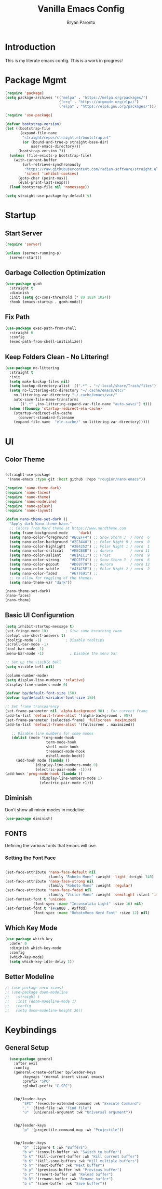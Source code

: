 #+title: Vanilla Emacs Config
#+author: Bryan Paronto
#+PROPERTY: header-args:emacs-lisp :tangle ./init.el :mkdirp yes
#+auto_tangle:t

* Introduction
This is my literate emacs config. This is a work in progress!

* Package Mgmt
#+begin_src emacs-lisp
(require 'package)
(setq package-archives '(("melpa" . "https://melpa.org/packages/")
                         ("org" . "https://orgmode.org/elpa/")
                         ("elpa" . "https://elpa.gnu.org/packages/")))

(require 'use-package)

(defvar bootstrap-version)
(let ((bootstrap-file
       (expand-file-name
        "straight/repos/straight.el/bootstrap.el"
        (or (bound-and-true-p straight-base-dir)
            user-emacs-directory)))
      (bootstrap-version 7))
  (unless (file-exists-p bootstrap-file)
    (with-current-buffer
        (url-retrieve-synchronously
         "https://raw.githubusercontent.com/radian-software/straight.el/develop/install.el"
         'silent 'inhibit-cookies)
      (goto-char (point-max))
      (eval-print-last-sexp)))
  (load bootstrap-file nil 'nomessage))

(setq straight-use-package-by-default t)
#+end_src

* Startup

** Start Server
#+begin_src emacs-lisp
(require 'server)

(unless (server-running-p)
  (server-start))
#+end_src

** Garbage Collection Optimization
#+begin_src emacs-lisp 
(use-package gcmh
  :straight t
  :diminish
  :init (setq gc-cons-threshold (* 80 1024 1024))
  :hook (emacs-startup . gcmh-mode))
#+end_src


** Fix Path
#+begin_src emacs-lisp
(use-package exec-path-from-shell
  :straight t
  :config
  (exec-path-from-shell-initialize))
#+end_src

** Keep Folders Clean - No Littering!
#+begin_src emacs-lisp 
(use-package no-littering
  :straight t
  :init
  (setq make-backup-files nil)
  (setq backup-directory-alist '((".*" . "~/.local/share/Trash/files")))
  (setq no-littering-etc-directory "~/.cache/emacs/etc/"
	no-littering-var-directory "~/.cache/emacs/var/"
	auto-save-file-name-transforms
      `((".*" ,(no-littering-expand-var-file-name "auto-save/") t)))
  (when (fboundp 'startup-redirect-eln-cache)
    (startup-redirect-eln-cache
      (convert-standard-filename
	(expand-file-name  "eln-cache/" no-littering-var-directory)))))

#+end_src

* UI

** Color Theme

#+begin_src emacs-lisp

(straight-use-package
 '(nano-emacs :type git :host github :repo "rougier/nano-emacs"))

(require 'nano-theme-dark)
(require 'nano-faces)
(require 'nano-theme)
(require 'nano-modeline)
(require 'nano-splash)
(require 'nano-layout)

(defun nano-theme-set-dark ()
  "Apply dark Nano theme base."
  ;; Colors from Nord theme at https://www.nordtheme.com
  (setq frame-background-mode     'dark)
  (setq nano-color-foreground "#ECEFF4") ;; Snow Storm 3  / nord  6
  (setq nano-color-background "#2E3440") ;; Polar Night 0 / nord  0
  (setq nano-color-highlight  "#3B4252") ;; Polar Night 1 / nord  1
  (setq nano-color-critical   "#EBCB8B") ;; Aurora        / nord 11
  (setq nano-color-salient    "#81A1C1") ;; Frost         / nord  9
  (setq nano-color-strong     "#ECEFF4") ;; Snow Storm 3  / nord  6
  (setq nano-color-popout     "#D08770") ;; Aurora        / nord 12
  (setq nano-color-subtle     "#434C5E") ;; Polar Night 2 / nord  2
  (setq nano-color-faded      "#677691") ;;
  ;; to allow for toggling of the themes.
  (setq nano-theme-var "dark"))

(nano-theme-set-dark)
(nano-faces)
(nano-theme)
#+end_src


** Basic UI Configuration
#+begin_src emacs-lisp 
(setq inhibit-startup-message t)
(set-fringe-mode 10)        ; Give some breathing room
(setopt use-short-answers t)
(tooltip-mode -1)           ; Disable tooltips
(scroll-bar-mode -1)
(tool-bar-mode -1)
(menu-bar-mode -1)            ; Disable the menu bar

;; Set up the visible bell
(setq visible-bell nil)

(column-number-mode)
(setq display-line-numbers 'relative)
(display-line-numbers-mode 0)

(defvar bp/default-font-size 150)
(defvar bp/default-variable-font-size 150)

;; Set frame transparency
(set-frame-parameter nil 'alpha-background 90) ; For current frame
(add-to-list 'default-frame-alist '(alpha-background . 90)) 
(set-frame-parameter (selected-frame) 'fullscreen 'maximized)
(add-to-list 'default-frame-alist '(fullscreen . maximized))

   ;; Disable line numbers for some modes
   (dolist (mode '(org-mode-hook
                   term-mode-hook
                   shell-mode-hook
                   treemacs-mode-hook
                   eshell-mode-hook))
     (add-hook mode (lambda ()
		      (display-line-numbers-mode 0)
		      (electric-pair-mode -1))))
(add-hook 'prog-mode-hook (lambda ()
			    (display-line-numbers-mode 1)
			    (electric-pair-mode +1)))
#+end_src


** Diminish
Don't show all minor modes in modeline.
#+begin_src emacs-lisp 
(use-package diminish)
#+end_src

** FONTS
Defining the various fonts that Emacs will use.

*** Setting the Font Face
#+begin_src emacs-lisp 

(set-face-attribute 'nano-face-default nil
                    :family "Roboto Mono" :weight 'light :height 140)
(set-face-attribute 'nano-face-strong nil
                    :family "Roboto Mono" :weight 'regular)
(set-face-attribute 'nano-face-faded nil
                    :family "Victor Mono" :weight 'semilight :slant 'italic)
(set-fontset-font t 'unicode
		     (font-spec :name "Inconsolata Light" :size 16) nil)
(set-fontset-font t '(#xe000 . #xffdd)
		     (font-spec :name "RobotoMono Nerd Font" :size 12) nil)

#+end_src

** Which Key Mode

#+begin_src emacs-lisp 
(use-package which-key
  :defer 0
  :diminish which-key-mode
  :config
  (which-key-mode)
  (setq which-key-idle-delay 1))
#+end_src

** Better Modeline
#+begin_src emacs-lisp 
 ;; (use-package nerd-icons)
 ;; (use-package doom-modeline
 ;;   :straight t
 ;;   :init (doom-modeline-mode 1)
 ;;   :config
 ;;   (setq doom-modeline-height 36))

#+end_src



* Keybindings
** General Setup
#+begin_src emacs-lisp 
  (use-package general
    :after evil
    :config
    (general-create-definer bp/leader-keys
        :keymaps '(normal insert visual emacs)
        :prefix "SPC"
        :global-prefix "C-SPC")


    (bp/leader-keys
        "SPC" '(execute-extended-command :wk "Execute Command")
        "." '(find-file :wk "Find file")
        "u" '(universal-argument :wk "Universal argument"))


    (bp/leader-keys
        "p" '(projectile-command-map :wk "Projectile"))


    (bp/leader-keys
        "b" '(:ignore t :wk "Buffers")
        "b w" '(consult-buffer :wk "Switch to buffer")
        "b k" '(kill-current-buffer :wk "Kill current buffer")
        "b K" '(kill-some-buffers :wk "Kill multiple buffers")
        "b n" '(next-buffer :wk "Next buffer")
        "b p" '(previous-buffer :wk "Previous buffer")
        "b r" '(revert-buffer :wk "Reload buffer")
        "b R" '(rename-buffer :wk "Rename buffer")
        "b s" '(save-buffer :wk "Save buffer"))

    (bp/leader-keys
        "f" '(:ignore t :wk "Files")    
        "f c" '((lambda () (interactive)
                (find-file "~/src/emacs-vanilla/config.org")) 
            :wk "Open emacs config.org")
        "f e" '((lambda () (interactive)
                (dired "~/src/emacs-vanilla/")) 
            :wk "Open user-emacs-directory in dired")
        "f d" '(find-grep-dired :wk "Search for string in files in DIR")
        "f i" '((lambda () (interactive)
                (find-file "~/src/emacs-vanilla/init.el")) 
            :wk "Open emacs init.el")
        "f j" '(consult-find :wk "Jump to a file below current directory")
        "f l" '(consult-locate :wk "Locate a file")
        "f r" '(consult-recent-file :wk "Find recent files")
        "f u" '(sudo-edit-find-file :wk "Sudo find file")
        "f U" '(sudo-edit :wk "Sudo edit file"))

    (bp/leader-keys
      "s" '(:ignore t :wk "Search")
      "s s" '(consult-ripgrep :wk "Search string")
      "s m" '(consult-imenu :wk "Find in Menu"))

    (bp/leader-keys
        "h" '(:ignore t :wk "Help")
        "h a" '(apropos :wk "Apropos")
        "h b" '(describe-bindings :wk "Describe bindings")
        "h c" '(describe-char :wk "Describe character under cursor")
        "h d" '(:ignore t :wk "Emacs documentation")
        "h d a" '(about-emacs :wk "About Emacs")
        "h d d" '(view-emacs-debugging :wk "View Emacs debugging")
        "h d f" '(view-emacs-FAQ :wk "View Emacs FAQ")
        "h d m" '(info-emacs-manual :wk "The Emacs manual")
        "h d n" '(view-emacs-news :wk "View Emacs news")
        "h d o" '(describe-distribution :wk "How to obtain Emacs")
        "h d p" '(view-emacs-problems :wk "View Emacs problems")
        "h d t" '(view-emacs-todo :wk "View Emacs todo")
        "h d w" '(describe-no-warranty :wk "Describe no warranty")
        "h e" '(view-echo-area-messages :wk "View echo area messages")
        "h f" '(helpful-callable :wk "Describe function")
        "h F" '(describe-face :wk "Describe face")
        "h g" '(describe-gnu-project :wk "Describe GNU Project")
        "h i" '(info :wk "Info")
        "h I" '(describe-input-method :wk "Describe input method")
        "h k" '(helpful-key :wk "Describe key")
        "h l" '(view-lossage :wk "Display recent keystrokes and the commands run")
        "h L" '(describe-language-environment :wk "Describe language environment")
        "h m" '(describe-mode :wk "Describe mode")
        "h r" '(:ignore t :wk "Reload")
        "h r r" '((lambda () (interactive)
                (load-file "~/src/emacs-vanilla/init.el"))
                :wk "Reload emacs config")
        "h t" '(load-theme :wk "Load theme")
        "h v" '(helpful-variable :wk "Describe variable")
        "h w" '(where-is :wk "Prints keybinding for command if set")
        "h x" '(helpful-command :wk "Display full documentation for command"))
 
    (bp/leader-keys
      "l" '(:ignore t :wk "LSP")
      "l t" '(:ignore t :wk "Typescript")
      "l t r" '(tide-rename-symbol :wk "Rename Symbol")
      "l t f" '(tide-references :wk "Find references")
      "l t i" '(tide-organize-imports :wk "Organize Imports"))
    
    (bp/leader-keys
        "w" '(:ignore t :wk "Windows/Words")
        ;; Window splits
        "w c" '(evil-window-delete :wk "Close window")
        "w n" '(evil-window-new :wk "New window")
        "w s" '(evil-window-split :wk "Horizontal split window")
        "w v" '(evil-window-vsplit :wk "Vertical split window")
        ;; Window motions
        "w h" '(evil-window-left :wk "Window left")
        "w j" '(evil-window-down :wk "Window down")
        "w k" '(evil-window-up :wk "Window up")
        "w l" '(evil-window-right :wk "Window right")
        "w w" '(evil-window-next :wk "Goto next window")
        ;; Move Windows
        "w H" '(buf-move-left :wk "Buffer move left")
        "w J" '(buf-move-down :wk "Buffer move down")
        "w K" '(buf-move-up :wk "Buffer move up")
        "w L" '(buf-move-right :wk "Buffer move right")
        ;; Words
        "w d" '(downcase-word :wk "Downcase word")
        "w u" '(upcase-word :wk "Upcase word")
        "w =" '(count-words :wk "Count words/lines for buffer"))

    (bp/leader-keys
        "t" '(:ignore t :wl "Toggles")
        "t e" '(treemacs :wk "Toggle Explorer")))

(with-eval-after-load 'evil-maps
    (define-key evil-normal-state-map (kbd "C-k") 'evil-window-up)
    (define-key evil-normal-state-map (kbd "C-j") 'evil-window-down)
    (define-key evil-normal-state-map (kbd "C-h") 'evil-window-left)
    (define-key evil-normal-state-map (kbd "C-l") 'evil-window-right))

#+end_src




** EVIL
[[https://github.com/emacs-evil/evil][Evil]] is an extensible vi/vim layer for Emacs.  Because...let's face it.  The Vim keybindings are just plain better.

#+begin_src emacs-lisp 
  (use-package evil
      :init      ;; tweak evil's configuration before loading it
      (setq evil-want-integration t  ;; This is optional since it's already set to t by default.
	    evil-want-keybinding nil
	    evil-vsplit-window-right t
	    evil-split-window-below t
            evil-want-C-u-scroll t
	    evil-undo-system 'undo-redo)  ;; Adds vim-like C-r redo functionality
      (evil-mode))

  (use-package evil-collection
    :after evil
    :config
    (add-to-list 'evil-collection-mode-list 'help) ;; evilify help mode
    (evil-collection-init))

  (with-eval-after-load 'evil-maps
    (define-key evil-motion-state-map (kbd "SPC") nil)
    (define-key evil-motion-state-map (kbd "RET") nil)
    (define-key evil-motion-state-map (kbd "TAB") nil))
  ;; Setting RETURN key in org-mode to follow links
    (setq org-return-follows-link  t)

(use-package evil-nerd-commenter
  :straight t
  :bind (("M-/" . evilnc-comment-or-uncomment-lines)
	 ("C-M-/" . evilnc-comment-or-uncomment-html-tag)))

#+end_src

* Org Mode

This is where the magic happens

** Auto Tangle 
#+begin_src emacs-lisp 
(use-package org-auto-tangle
  :defer t
  :hook (org-mode . org-auto-tangle-mode))
#+end_src

** Better Font Faces

The =bp/org-font-setup= function configures various text faces to tweak the sizes of headings and use variable width fonts in most cases so that it looks more like we're editing a document in =org-mode=.  We switch back to fixed width (monospace) fonts for code blocks and tables so that they display correctly.

#+begin_src emacs-lisp 
  (setq org-src-preserve-indentation t)

  (defun bp/org-font-setup ()
    ;; Replace list hyphen with dot
    (font-lock-add-keywords 'org-mode
                            '(("^ *\\([-]\\) "
                               (0 (prog1 () (compose-region (match-beginning 1) (match-end 1) "•"))))))

    ;; Set faces for heading levels
    (dolist (face '((org-level-1 . 1.5)
                    (org-level-2 . 1.4)
                    (org-level-3 . 1.3)
                    (org-level-4 . 1.2)
                    (org-level-5 . 1.1)
                    (org-level-6 . 1.0)
                    (org-level-7 . 1.0)
                    (org-level-8 . 1.0)))
      (set-face-attribute (car face) nil :font "Cantarell" :weight 'regular :height (cdr face)))

    ;; Ensure that anything that should be fixed-pitch in Org files appears that way
    (set-face-attribute 'org-block nil    :foreground nil :background nano-color-highlight :inherit 'fixed-pitch)
    (set-face-attribute 'org-table nil    :inherit 'fixed-pitch)
    (set-face-attribute 'org-formula nil  :inherit 'fixed-pitch)
    (set-face-attribute 'org-code nil     :inherit '(shadow fixed-pitch))
    (set-face-attribute 'org-table nil    :inherit '(shadow fixed-pitch))
    (set-face-attribute 'org-verbatim nil :inherit '(shadow fixed-pitch))
    (set-face-attribute 'org-special-keyword nil :inherit '(font-lock-comment-face fixed-pitch))
    (set-face-attribute 'org-meta-line nil :inherit '(font-lock-comment-face fixed-pitch))
    (set-face-attribute 'org-checkbox nil  :inherit 'fixed-pitch)
    (set-face-attribute 'line-number nil :inherit 'fixed-pitch)
    (set-face-attribute 'line-number-current-line nil :inherit 'fixed-pitch))



#+end_src

** Nicer Heading Bullets
#+begin_src emacs-lisp

  (use-package org-bullets
    :hook (org-mode . org-bullets-mode)
    :custom
    (org-bullets-bullet-list '("◉" "○" "●" "○" "●" "○" "●")))
#+end_src

** Pretty Symbols
#+begin_src emacs-lisp
;;;;; Ligatures & Pretty Symbols
(defun bp/org-prettify-symbols ()
  "Beautify Org Checkbox Symbol"
  (setq prettify-symbols-alist
        (mapcan (lambda (x) (list x (cons (upcase (car x)) (cdr x))))
                '(("#+begin_src" . ?)
                  ("#+end_src" . ?)
                  ("#+begin_example" . ?)
                  ("#+end_example" . ?)
                  ("#+begin_quote" . ?)
                  ("#+end_quote" . ?)
                  (":END:" . ?󰑀)
                  ("#+header:" . ?󱍞)
                  ("#+name:" . ?󰑕)
                  ("#+results:" . ? )
                  ("#+call:" . ? )
                  (":properties:" . ? )
                  (":logbook:" . ? ))))
  (prettify-symbols-mode))

(add-hook 'org-mode-hook #'bp/org-prettify-symbols)
#+end_src

** Basic Config

#+begin_src emacs-lisp 
(defun bp/org-mode-setup ()
  (global-corfu-mode -1)
  (org-indent-mode)
  (variable-pitch-mode 1)
  (visual-line-mode 1))

(use-package org
  :pin org
  :commands (org-capture org-agenda)
  :hook (org-mode . bp/org-mode-setup)
  :config
   (bp/org-font-setup))
#+end_src


** Org Templates

#+begin_src emacs-lisp

(with-eval-after-load 'org
  ;; This is needed as of Org 9.2
  (require 'org-tempo)

  (add-to-list 'org-structure-template-alist '("sh" . "src shell"))
  (add-to-list 'org-structure-template-alist '("el" . "src emacs-lisp"))
  (add-to-list 'org-structure-template-alist '("py" . "src python")))

#+end_src


* Vertico
#+begin_src emacs-lisp

(use-package vertico-posframe
  :hook (vertico-mode . vertico-posframe-mode))

(use-package vertico
  :init
  (vertico-mode)
  (setq vertico-count 20)
  (setq vertico-resize t)
  (setq vertico-cycle t))

;; Persist history over Emacs restarts.Vertico sorts by history position.
(use-package savehist
  :init
  (savehist-mode))

;; Optionally use the `orderless' completion style.
(use-package orderless
  :init
  (setq completion-styles '(orderless basic)
        completion-category-defaults nil
        completion-category-overrides '((file (styles partial-completion)))))

;; Enable rich annotations using the Marginalia package
(use-package marginalia
  :bind (:map minibuffer-local-map
         ("M-A" . marginalia-cycle))

  :init
  (marginalia-mode))

(use-package consult) 

(use-package vertico-directory
  :after vertico
  :straight nil
  :bind (:map vertico-map
              ("RET" . vertico-directory-enter)
              ("DEL" . vertico-directory-delete-char)
              ("M-DEL" . vertico-directory-delete-word))
  :hook (rfn-eshadow-update-overlay . vertico-directory-tidy))

#+end_src

* Completion
#+begin_src emacs-lisp
(use-package corfu
  :straight t
  :config
  (set-face-attribute 'corfu-default nil :background nano-color-background)
  (set-face-attribute 'corfu-current nil :background nano-color-highlight)
  (set-face-attribute 'corfu-bar nil :background nano-color-faded)
  :general
   (:keymaps 'corfu-map
   :states 'insert
   "<tab>" #'corfu-next
   "<backtab>" #'corfu-previous
   "<escape>" #'corfu-quit
   "<return>" #'corfu-insert
   "M-d" #'corfu-show-documentation
   "M-l" #'corfu-show-location)
  :init
  (global-corfu-mode))

(use-package cape
  :straight t
  :bind (("C-c c p" . completion-at-point) ;; capf
         ("C-c c t" . complete-tag)        ;; etags
         ("C-c c d" . cape-dabbrev)        ;; or dabbrev-completion
         ("C-c c h" . cape-history)
         ("C-c c f" . cape-file)
         ("C-c c k" . cape-keyword)
         ("C-c c s" . cape-elisp-symbol)
         ("C-c c e" . cape-elisp-block)
         ("C-c c a" . cape-abbrev)
         ("C-c c l" . cape-line)
         ("C-c c w" . cape-dict)
         ("C-c c :" . cape-emoji)
         ("C-c c \\" . cape-tex)
         ("C-c c _" . cape-tex)
         ("C-c c ^" . cape-tex)
         ("C-c c &" . cape-sgml)
         ("C-c c r" . cape-rfc1345))
  :init
  (add-to-list 'completion-at-point-functions #'cape-dabbrev)
  (add-to-list 'completion-at-point-functions #'cape-file)
  (add-to-list 'completion-at-point-functions #'cape-elisp-block))

(use-package emacs
  :init
  (setq completion-cycle-threshold 3)
  (setq read-extended-command-predicate
        #'command-completion-default-include-p)
  (setq tab-always-indent 'complete))

#+end_src

* Olivetti Mode
#+begin_src emacs-lisp
(use-package olivetti
  :hook (org-mode . olivetti-mode)
  :config
  (setq olivetti-body-width 120))
#+end_src

* Treemacs
#+begin_src emacs-lisp
(use-package treemacs-nerd-icons
  :straight t)
(use-package treemacs
  :defer t
  :init
  (with-eval-after-load 'winum
    (define-key winum-keymap (kbd "M-0") #'treemacs-select-window))
  :config
  (progn
    (setq treemacs-follow-after-init t
          treemacs-recenter-after-file-follow t
          treemacs-width 40
          treemacs-recenter-after-project-expand 'on-distance
          treemacs-eldoc-display nil
          treemacs-collapse-dirs (if (executable-find "python") 3 0)
          treemacs-silent-refresh t
          treemacs-eldoc-display t
          treemacs-silent-filewatch t
          treemacs-change-root-without-asking t
          treemacs-sorting 'alphabetic-asc
          treemacs-show-hidden-files t
          treemacs-never-persist nil
          treemacs-is-never-other-window t
          treemacs-user-mode-line-format 'none))
  (treemacs-follow-mode t)
  (treemacs-filewatch-mode t)
  (treemacs-fringe-indicator-mode 'always)
  :general
  (:keymaps 'treemacs-mode-map
   "C-l"     'evil-window-right	    
   "SPC w l" 'evil-window-right
   "SPC t e" 'treemacs))

(use-package treemacs-evil
  :after (treemacs evil)
  :straight t)
#+end_src


* Rainbow Mode

Color the background of colors with the color itself.

#+begin_src emacs-lisp
(use-package rainbow-mode
  :straight t
  :hook ((web-mode org-mode) . rainbow-mode))
#+end_src

* Popup Rules

Enforce rules as to where and how popup windows open.

#+begin_src emacs-lisp
(setq
 display-buffer-alist
 `(
   ("^\\*\\([Hh]elp\\|Apropos\\)"
    display-buffer-in-side-window
    (side . right)
    (slot . 0)
    (window-width . fit-window-to-buffer))
   )) 
#+end_src

*  LSP-Mode
#+begin_src emacs-lisp
(use-package tree-sitter
  :commands (treesit-install-language-grammar bp/treesit-install-all-languages)
  :init
  (setq treesit-language-source-alist
   '((bash . ("https://github.com/tree-sitter/tree-sitter-bash"))
     (c . ("https://github.com/tree-sitter/tree-sitter-c"))
     (cpp . ("https://github.com/tree-sitter/tree-sitter-cpp"))
     (css . ("https://github.com/tree-sitter/tree-sitter-css"))
     (go . ("https://github.com/tree-sitter/tree-sitter-go"))
     (html . ("https://github.com/tree-sitter/tree-sitter-html"))
     (javascript . ("https://github.com/tree-sitter/tree-sitter-javascript"))
     (json . ("https://github.com/tree-sitter/tree-sitter-json"))
     (lua . ("https://github.com/Azganoth/tree-sitter-lua"))
     (make . ("https://github.com/alemuller/tree-sitter-make"))
     (ocaml . ("https://github.com/tree-sitter/tree-sitter-ocaml" "ocaml/src" "ocaml"))
     (python . ("https://github.com/tree-sitter/tree-sitter-python"))
     (php . ("https://github.com/tree-sitter/tree-sitter-php"))
     (tsx "https://github.com/tree-sitter/tree-sitter-typescript" "master" "tsx/src")
     (typescript "https://github.com/tree-sitter/tree-sitter-typescript" "master" "typescript/src")
     (ruby . ("https://github.com/tree-sitter/tree-sitter-ruby"))
     (rust . ("https://github.com/tree-sitter/tree-sitter-rust"))
     (sql . ("https://github.com/m-novikov/tree-sitter-sql"))
     (toml . ("https://github.com/tree-sitter/tree-sitter-toml"))
     (zig . ("https://github.com/GrayJack/tree-sitter-zig"))))
  :config
  (global-tree-sitter-mode)
  (add-hook 'tree-sitter-after-on-hook #'tree-sitter-hl-mode)
  (defun bp/treesit-install-all-languages ()
    "Install all languages specified by `treesit-language-source-alist'."
    (interactive)
    (let ((languages (mapcar 'car treesit-language-source-alist)))
      (dolist (lang languages)
	      (treesit-install-language-grammar lang)
	      (message "`%s' parser was installed." lang)
	      (sit-for 0.75)))))


(use-package tree-sitter-langs
  :straight t
  :after tree-sitter)

(use-package lsp-mode
  :straight t
  :init
  (setq lsp-keymap-prefix "C-c l")
  :hook ((lsp-mode . lsp-enable-which-key-integration)
	 (tsx-ts-mode . lsp-deferred)
	 (typescript-ts-mode . lsp-deferred))
  :commands lsp lsp-deferred
  :config
    (setq lsp-headerline-breadcrumb-enable nil)) 

(use-package lsp-ui
  :straight t
  :commands lsp-ui-mode
  :config
  (setq lsp-ui-sideline-show-diagnostics t)
  (setq lsp-ui-doc-enable t))

(with-eval-after-load 'lsp-ui
  (setq lsp-ui-peek-fontify 'always)
  (set-face-attribute 'lsp-ui-peek-header nil
		      :background nano-color-subtle
		      :foreground nano-color-foreground
		      :weight 'bold)
  (set-face-attribute 'lsp-ui-peek-footer nil :inherit 'lsp-ui-peek-header)
  (set-face-attribute 'lsp-ui-peek-list   nil :background nano-color-background)
  (set-face-attribute 'lsp-ui-peek-peek   nil :inherit 'lsp-ui-peek-list)
  (set-face-attribute 'lsp-ui-peek-selection nil :background nano-color-background :foreground nano-color-salient)
  (set-face-attribute 'lsp-ui-peek-filename nil :foreground nano-color-popout)
  (set-face-attribute 'lsp-ui-peek-highlight nil :background nano-color-highlight)
  (set-face-attribute 'error nil :background nano-color-critical :foreground nano-color-subtle))

  #+end_src
  
* Typescript
#+begin_src emacs-lisp
(add-to-list 'auto-mode-alist '("\\.tsx?\\'" . tsx-ts-mode))
(add-to-list 'auto-mode-alist '("\\.ts?\\'" . typescrip-ts-mode))

(defun setup-tide-mode ()
  (interactive)
  (tide-setup)
  (flycheck-mode +1)
  (setq flycheck-check-syntax-automatically '(save mode-enabled))
  (eldoc-mode +1)
  (tide-hl-identifier-mode +1))

(use-package tide
  :straight t
  :config
  (add-hook 'tsx-ts-mode-hook #'setup-tide-mode))
#+end_src

* Prettier
#+begin_src emacs-lisp

(use-package prettier-js
  :straight t
  :hook ((web-mode tsx-ts-mode js-ts-mode javascript-mode typescript-mode) . prettier-js-mode))
#+end_src

* Flycheck
#+begin_src emacs-lisp
(use-package flycheck
  :straight t
  :config
  (global-flycheck-mode))

(with-eval-after-load 'flycheck
    (flycheck-add-mode 'javascript-eslint 'typescriptreact-mode))
#+end_src


* Embark
#+begin_src emacs-lisp
(use-package embark
  :straight t

  :bind
  (("M-," . embark-act)         ;; pick some comfortable binding
   ("C-;" . embark-dwim)        ;; good alternative: M-.
   ("C-h B" . embark-bindings)) ;; alternative for `describe-bindings

  :init
  (setq prefix-help-command #'embark-prefix-help-command)
  :config
  (add-to-list 'display-buffer-alist
               '("\\`\\*Embark Collect \\(Live\\|Completions\\)\\*"
                 nil
                 (window-parameters (mode-line-format . none)))))

(use-package embark-consult
  :straight t
  :hook
  (embark-collect-mode . consult-preview-at-point-mode))
#+end_src


* Better Help
#+begin_src emacs-lisp
(use-package helpful
  :straight t
  :commands (helpful-callable helpful-variable helpful-command helpful-key))
#+end_src

* Version Control
** Gutters
#+begin_src emacs-lisp
(use-package git-gutter
  :straight t
  :config
  (global-git-gutter-mode +1)
  (custom-set-variables
   '(git-gutter:modified-sign "@@") ;; two space
   '(git-gutter:added-sign "++")    ;; multiple character is OK
   '(git-gutter:deleted-sign "--"))

  (set-face-foreground 'git-gutter:modified nano-color-critical) ;; background color
  (set-face-foreground 'git-gutter:added nano-color-salient)
  (set-face-foreground 'git-gutter:deleted nano-color-popout))

#+end_src

** Magit
#+begin_src emacs-lisp
(use-package magit
  :straight t)

(bp/leader-keys
    "g" '(:ignore t :wk "Git")    
    "g /" '(magit-dispatch :wk "Magit dispatch")
    "g ." '(magit-file-displatch :wk "Magit file dispatch")
    "g b" '(magit-branch-checkout :wk "Switch branch")
    "g c" '(:ignore t :wk "Create") 
    "g c b" '(magit-branch-and-checkout :wk "Create branch and checkout")
    "g c c" '(magit-commit-create :wk "Create commit")
    "g c f" '(magit-commit-fixup :wk "Create fixup commit")
    "g C" '(magit-clone :wk "Clone repo")
    "g f" '(:ignore t :wk "Find") 
    "g f c" '(magit-show-commit :wk "Show commit")
    "g f f" '(magit-find-file :wk "Magit find file")
    "g f g" '(magit-find-git-config-file :wk "Find gitconfig file")
    "g F" '(magit-fetch :wk "Git fetch")
    "g g" '(magit-status :wk "Magit status")
    "g i" '(magit-init :wk "Initialize git repo")
    "g l" '(magit-log-buffer-file :wk "Magit buffer log")
    "g r" '(vc-revert :wk "Git revert file")
    "g s" '(magit-stage-file :wk "Git stage file")
    "g t" '(git-timemachine :wk "Git time machine")
    "g u" '(magit-stage-file :wk "Git unstage file")) 
#+end_src

* Markdown Mode
This is needed to correcttly render markdown returns from the LSP Servers.
#+begin_src emacs-lisp
(use-package markdown-mode
  :straight t)
#+end_src

* Projectile
This is needed to handle project-wide searches and find in files
#+begin_src emacs-lisp
(use-package projectile
  :straight t
  :config
  (projectile-mode +1)
  (define-key projectile-mode-map (kbd "C-c p") 'projectile-command-map)
  (setq projectile-project-search-path '("~/src/" "~/.config/"))
  (setq projectile-globally-ignored-directories '("straight" "eln-cache")))

#+end_src
